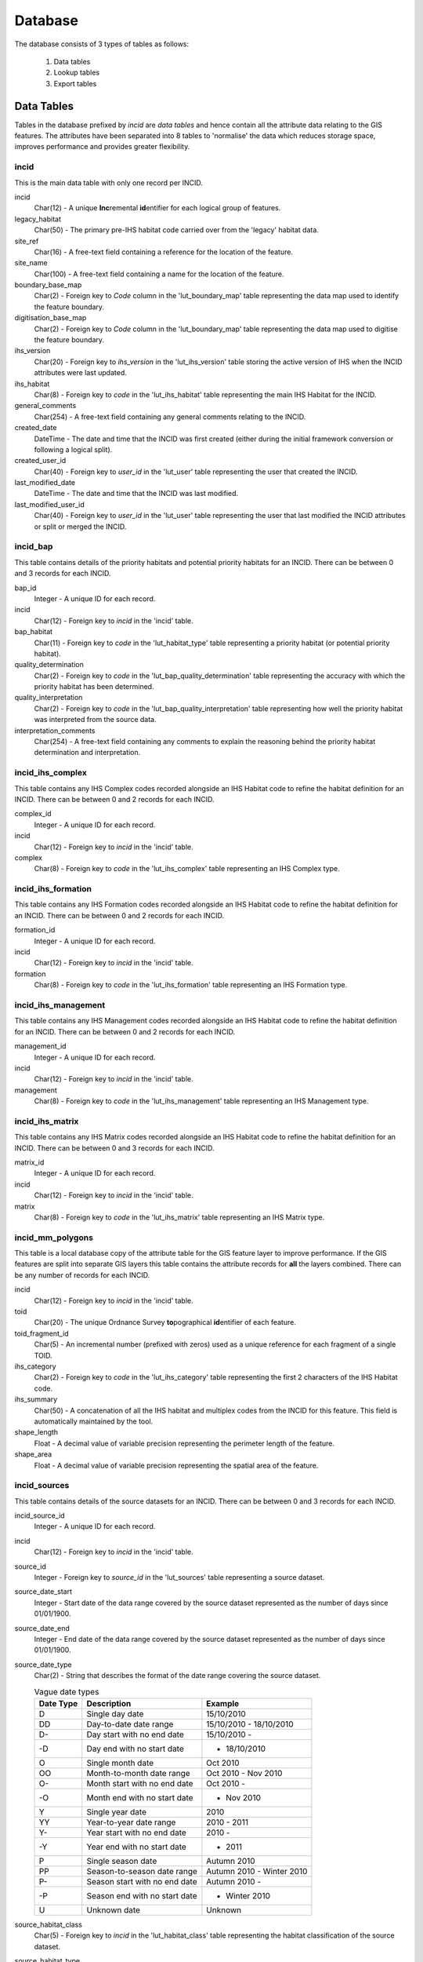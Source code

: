 ********
Database
********

The database consists of 3 types of tables as follows:

	1. Data tables
	2. Lookup tables
	3. Export tables


.. _data_tables:

.. index::
	single: Data Tables

Data Tables
===========

Tables in the database prefixed by `incid` are *data tables* and hence contain all the attribute data relating to the GIS features. The attributes have been separated into 8 tables to 'normalise' the data which reduces storage space, improves performance and provides greater flexibility.


.. index::
	single: Data Tables, Incid

.. _incid_table:

incid
-----

This is the main data table with only one record per INCID.

incid
	Char(12) - A unique **Inc**\ remental **id**\ entifier for each logical group of features.

legacy_habitat
	Char(50) - The primary pre-IHS habitat code carried over from the 'legacy' habitat data.

site_ref
	Char(16) - A free-text field containing a reference for the location of the feature.

site_name
	Char(100) - A free-text field containing a name for the location of the feature.

boundary_base_map
	Char(2) - Foreign key to `Code` column in the 'lut_boundary_map' table representing the data map used to identify the feature boundary.

digitisation_base_map
	Char(2) - Foreign key to `Code` column in the 'lut_boundary_map' table representing the data map used to digitise the feature boundary.

ihs_version
	Char(20) - Foreign key to `ihs_version` in the 'lut_ihs_version' table storing the active version of IHS when the INCID attributes were last updated.

ihs_habitat
	Char(8) - Foreign key to `code` in the 'lut_ihs_habitat' table representing the main IHS Habitat for the INCID.

general_comments
	Char(254) - A free-text field containing any general comments relating to the INCID.

created_date
	DateTime - The date and time that the INCID was first created (either during the initial framework conversion or following a logical split).

created_user_id
	Char(40) - Foreign key to `user_id` in the 'lut_user' table representing the user that created the INCID.

last_modified_date
	DateTime - The date and time that the INCID was last modified.

last_modified_user_id
	Char(40) - Foreign key to `user_id` in the 'lut_user' table representing the user that last modified the INCID attributes or split or merged the INCID.


.. index::
	single: Data Tables, Incid_BAP

.. _incid_bap_table:

incid_bap
---------

This table contains details of the priority habitats and potential priority habitats for an INCID. There can be between 0 and 3 records for each INCID.

bap_id
	Integer - A unique ID for each record.

incid
	Char(12) - Foreign key to `incid` in the 'incid' table.

bap_habitat
	Char(11) - Foreign key to `code` in the 'lut_habitat_type' table representing a priority habitat (or potential priority habitat).

quality_determination
	Char(2) - Foreign key to `code` in the 'lut_bap_quality_determination' table representing the accuracy with which the priority habitat has been determined.

quality_interpretation
	Char(2) - Foreign key to `code` in the 'lut_bap_quality_interpretation' table representing how well the priority habitat was interpreted from the source data.

interpretation_comments
	Char(254) - A free-text field containing any comments to explain the reasoning behind the priority habitat determination and interpretation.


.. index::
	single: Data Tables, Incid_IHS_Complex

.. _incid_ihs_complex:

incid_ihs_complex
-----------------

This table contains any IHS Complex codes recorded alongside an IHS Habitat code to refine the habitat definition for an INCID. There can be between 0 and 2 records for each INCID.

complex_id
	Integer - A unique ID for each record.

incid
	Char(12) - Foreign key to `incid` in the 'incid' table.

complex
	Char(8) - Foreign key to `code` in the 'lut_ihs_complex' table representing an IHS Complex type.


.. index::
	single: Data Tables, Incid_IHS_Formation

.. _incid_ihs_formation:

incid_ihs_formation
-------------------

This table contains any IHS Formation codes recorded alongside an IHS Habitat code to refine the habitat definition for an INCID. There can be between 0 and 2 records for each INCID.

formation_id
	Integer - A unique ID for each record.

incid
	Char(12) - Foreign key to `incid` in the 'incid' table.

formation
	Char(8) - Foreign key to `code` in the 'lut_ihs_formation' table representing an IHS Formation type.


.. index::
	single: Data Tables, Incid_IHS_Management

.. _incid_ihs_management:

incid_ihs_management
--------------------

This table contains any IHS Management codes recorded alongside an IHS Habitat code to refine the habitat definition for an INCID. There can be between 0 and 2 records for each INCID.

management_id
	Integer - A unique ID for each record.

incid
	Char(12) - Foreign key to `incid` in the 'incid' table.

management
	Char(8) - Foreign key to `code` in the 'lut_ihs_management' table representing an IHS Management type.


.. index::
	single: Data Tables, Incid_IHS_Matrix

.. _incid_ihs_matrix:

incid_ihs_matrix
----------------

This table contains any IHS Matrix codes recorded alongside an IHS Habitat code to refine the habitat definition for an INCID. There can be between 0 and 3 records for each INCID.

matrix_id
	Integer - A unique ID for each record.

incid
	Char(12) - Foreign key to `incid` in the 'incid' table.

matrix
	Char(8) - Foreign key to `code` in the 'lut_ihs_matrix' table representing an IHS Matrix type.


.. index::
	single: Data Tables, Incid_MM_Polygons

.. _incid_mm_polygons:

incid_mm_polygons
-----------------

This table is a local database copy of the attribute table for the GIS feature layer to improve performance. If the GIS features are split into separate GIS layers this table contains the attribute records for **all** the layers combined. There can be any number of records for each INCID.

incid
	Char(12) - Foreign key to `incid` in the 'incid' table.

toid
	Char(20) - The unique Ordnance Survey **to**\ pographical **id**\ entifier of each feature.

toid_fragment_id
	Char(5) - An incremental number (prefixed with zeros) used as a unique reference for each fragment of a single TOID.

ihs_category
	Char(2) - Foreign key to `code` in the 'lut_ihs_category' table representing the first 2 characters of the IHS Habitat code.

ihs_summary
	Char(50) - A concatenation of all the IHS habitat and multiplex codes from the INCID for this feature. This field is automatically maintained by the tool.

shape_length
	Float - A decimal value of variable precision representing the perimeter length of the feature.

shape_area
	Float - A decimal value of variable precision representing the spatial area of the feature.


.. index::
	single: Data Tables, Incid_Sources

.. _incid_sources:

incid_sources
-------------

This table contains details of the source datasets for an INCID. There can be between 0 and 3 records for each INCID.

incid_source_id
	Integer - A unique ID for each record.

incid
	Char(12) - Foreign key to `incid` in the 'incid' table.

source_id
	Integer - Foreign key to `source_id` in the 'lut_sources' table representing a source dataset.

source_date_start
	Integer - Start date of the data range covered by the source dataset represented as the number of days since 01/01/1900.

source_date_end
	Integer - End date of the data range covered by the source dataset represented as the number of days since 01/01/1900.

source_date_type
	Char(2) - String that describes the format of the date range covering the source dataset.

	.. tabularcolumns:: |C|C|C|

	.. table:: Vague date types

		+-----------+-------------------------------+---------------------------+
		| Date Type |          Description          |          Example          |
		+===========+===============================+===========================+
		| D         | Single day date               | 15/10/2010                |
		+-----------+-------------------------------+---------------------------+
		| DD        | Day-to-date date range        | 15/10/2010 - 18/10/2010   |
		+-----------+-------------------------------+---------------------------+
		| D-        | Day start with no end date    | 15/10/2010 -              |
		+-----------+-------------------------------+---------------------------+
		| -D        | Day end with no start date    | - 18/10/2010              |
		+-----------+-------------------------------+---------------------------+
		| O         | Single month date             | Oct 2010                  |
		+-----------+-------------------------------+---------------------------+
		| OO        | Month-to-month date range     | Oct 2010 - Nov 2010       |
		+-----------+-------------------------------+---------------------------+
		| O-        | Month start with no end date  | Oct 2010 -                |
		+-----------+-------------------------------+---------------------------+
		| -O        | Month end with no start date  | - Nov 2010                |
		+-----------+-------------------------------+---------------------------+
		| Y         | Single year date              | 2010                      |
		+-----------+-------------------------------+---------------------------+
		| YY        | Year-to-year date range       | 2010 - 2011               |
		+-----------+-------------------------------+---------------------------+
		| Y-        | Year start with no end date   | 2010 -                    |
		+-----------+-------------------------------+---------------------------+
		| -Y        | Year end with no start date   | - 2011                    |
		+-----------+-------------------------------+---------------------------+
		| P         | Single season date            | Autumn 2010               |
		+-----------+-------------------------------+---------------------------+
		| PP        | Season-to-season date range   | Autumn 2010 - Winter 2010 |
		+-----------+-------------------------------+---------------------------+
		| P-        | Season start with no end date | Autumn 2010 -             |
		+-----------+-------------------------------+---------------------------+
		| -P        | Season end with no start date | - Winter 2010             |
		+-----------+-------------------------------+---------------------------+
		| U         | Unknown date                  | Unknown                   |
		+-----------+-------------------------------+---------------------------+

source_habitat_class
	Char(5) - Foreign key to `incid` in the 'lut_habitat_class' table representing the habitat classification of the source dataset.

source_habitat_type
	Char(11) - Foreign key to `incid` in the 'lut_habitat_type' table representing the habitat type of the source dataset.

source_boundary_importance
	Char(1) - Foreign key to `code` in the 'lut_important' table representing the relative importance of the source when determining the boundary location of all the features in the INCID.

source_habitat_importance
	Char(1) - Foreign key to `code` in the 'lut_important' table representing the relative importance of the source when determining the IHS Habitat and associated multiplex codes of the INCID.

sort_order
	Integer - Determines the (ascending) order the sources for each INCID will be displayed in the 'Sources' tab of the main window.


.. _lookup_tables:

.. index::
	single: Lookup Tables

Lookup Tables
=============

.. sidebar::
	Changes to the lookup tables won't take effect for HLU Tool instances that are running. The HLU Tool will need to be closed and re-started before any lookup table changes to take effect.

Tables in the database prefixed by `lut_` are *lookup tables* and are used in many drop-down lists in the user interfaces to restrict choices to only valid values. Some of these lookup tables can be updated to tailor them to the requirements of each system but the remainder should be considered as 'system' tables that are configured centrally and shared between all HLU Tool installations.

	.. note::
		There is currently no automated method for updating these 'system' tables. However, a change request is planned to develop a new 'Database upgrade kit' in the future. See `CR42 <https://github.com/HabitatFramework/HLUTool/issues/67>`_ for details.)

Many lookup tables contain a 'sort_order' field that will determine the order that the values appear in any drop-down lists. **All** records in these tables must have a 'sort_order' value or they may not appear in the relevant drop-down lists.

.. note::
	Lookup table values are relevant to the **whole** database system and hence any changes will affect **all** users of that database.

The following lookup tables can be updated to tailor local requirements:

.. index::
	single: Lookup Tables, Lut_Users

.. _lut_users:

lut_users
---------

.. _figDTLU:

.. figure:: ../images/figures/DatabaseTableLutUser.png
	:align: center

	Format of the lut_user table

user_id
	The user's *Windows* login ID. If the user logs in to a domain then the login should be entered in the format: *[Domain]\[LoginID]*. [4]_

user_name
	The name which will be displayed in the 'By' fields of the INCID section and the History tab.

bulk_update
	Determines whether the user has permissions to run a bulk update to change attributes for all selected records. Ticking this checkbox gives the user permission to run bulk updates.

	.. caution::
		Bulk update permission should only be assigned to **expert** users and should only be used with caution as mistakes can have major affects on the data.

sort_order
	Determines the order user names would be displayed in any relevant drop-down. This field is not currently used (as there are no drop-down lists that display users.)

.. [4] The 'user_id' of the current user is shown in the **Tools... --> About** window.


.. index::
	single: Lookup Tables, Lut_Sources

.. _lut_sources:

lut_sources
-----------

.. _figDTLS:

.. figure:: ../images/figures/DatabaseTableLutSources.png
	:align: center

	Format of the lut_sources table

source_id
	A unique ID for each source.

source_name
	The name which appears in the 'Name' drop-down list in the 'Sources' tab.

source_date_default
	[Optional]. If a date is entered, the 'Vague Date' field in the 'Sources' tab will be set to this value (if blank) when this source is selected. If the date is left blank, the 'Vague Date' field will not be altered.

sort_order
	Determines the order source names are displayed in the 'Name' drop-down list in the 'Sources' tab.


.. index::
	single: Lookup Tables, Lut_Process

.. _lut_processes:

lut_process
-----------

.. _figDTLP:

.. figure:: ../images/figures/DatabaseTableLutProcess.png
	:align: center

	Format of the lut_process table

code
	A unique 3 character field for each source.

description
	A brief description or name that will appear in the 'Process' drop-down list in the main window.

sort_order
	Determines the order processes are displayed in the 'Process' drop-down list in the main window.


.. index::
	single: Lookup Tables, Lut_IHS_Habitats

.. _configuring_habitats:

lut_ihs_habitats
----------------

.. _figDTLH:

.. figure:: ../images/figures/DatabaseTableLutIHSHabitat.png
	:align: center

	Format of the lut_ihs_habitat table


code
	[Read only]. The unique 8 character field for each IHS Habitat. **Do not edit this value.**

description
	[Read only]. The brief description or name that appears in the 'IHS Habitat' drop-down list in the main window. **Do not edit this value.**

is_local
	Indicates if the IHS Habitat can be found in the local area. -1 = True (is local), 0 = False (is not local).

sort_order
	Determines the order IHS Habitats are displayed in the 'IHS Habitat' drop-down list in the main window.


.. raw:: latex

	\newpage

.. _configuring_exports:

.. index::
	single: Export Tables, Exports

Export Tables
=============

exports
-------

Export formats can be added or removed in the 'exports' table shown in the figure :ref:`figDTE`.

.. _figDTE:

.. figure:: ../images/figures/DatabaseTableExportsFields.png
	:align: center

	Format of the exports table


export_id
	A unique identifier used to determines which fields are selected from the 'exports_fields' table.
export_name
	The name which will be displayed in the 'Export Format' drop-down list.

Once a new export format has been added to the 'exports' table the fields to be included in the export must be added to the 'export_fields' table.

.. index::
	single: Export Tables, Export Fields

exports_fields
--------------

The 'exports_fields' table shown in the figure :ref:`figDTEF` defines which fields are exported for each export type in the 'exports' table.

.. _figDTEF:

.. figure:: ../images/figures/DatabaseTableExportsFields.png
	:align: center

	Format of the exports_fields table


export_field_id
	A unique identifier for the field.

export_id
	The unique identifier for the export type in the 'exports' table (see :ref:`exports`).

table_name
	The name of the source table in the database containing the column to be exported.

column_name
	The name of the column within the source table.

column_ordinal
	The number of the column within the source table starting from 1. The export function does not require this column to be completed.

field_name
	The name of the column in the exported GIS layer. [3]_

field_ordinal
	Sets the order of the fields in the exported GIS layer.

fields_count
	Allows users to determine the number of child records to be exported.


.. [3] The 'column_name' must be a valid ArcGIS/MapInfo column name (i.e. containing no spaces or special characters.)

.. Note:: As shown in the example in the figure :ref:`figDTEF`, geometry fields should not be included. This includes: obj, shape, perimeter, area, x, y etc. These fields will be added automatically to the exported layer.


.. seealso::
	See :ref:`configuring_exports` for more information.


Table Relationships
===================

There are 37 tables in the HLU Tool relational database comprised of data tables, lookup tables and export tables. The relationships between the tables are too numerous and complex to display in a single diagram. The tables and relationships have there been separated into 7 logical groups, so of which connect and overlap with one another.

.. tip::
	Bespoke relationship diagrams between the various HLU Tool tables can be created using SQL Server Management Studio.


Data Tables
-----------

.. _figDDDT:

.. figure:: ../images/diagrams/DatabaseDiagramDataTables.png
	:align: center

	Database Relationships - Data Tables


IHSLookup Tables
----------------

.. _figDDILT:

.. figure:: ../images/diagrams/DatabaseDiagramIHSLookupTables.png
	:align: center

	Database Relationships - IHS Lookup Tables


BAP Tables
----------

.. _figDDBT:

.. figure:: ../images/diagrams/DatabaseDiagramBAPTables.png
	:align: center

	Database Relationships - BAP Tables


Habitat Tables
--------------

.. _figDDHT:

.. figure:: ../images/diagrams/DatabaseDiagramHabitatTables.png
	:align: center

	Database Relationships - Habitat Tables


Sources Tables
--------------

.. _figDDDT:

.. figure:: ../images/diagrams/DatabaseDiagramSourcesTables.png
	:align: center

	Database Relationships - Sources Tables


History Tables
--------------

.. _figDDDT:

.. figure:: ../images/diagrams/DatabaseDiagramHistoryTables.png
	:align: center

	Database Relationships - History Tables


Other Tables
------------

.. _figDDDT:

.. figure:: ../images/diagrams/DatabaseDiagramOtherTables.png
	:align: center

	Database Relationships - Other Tables


